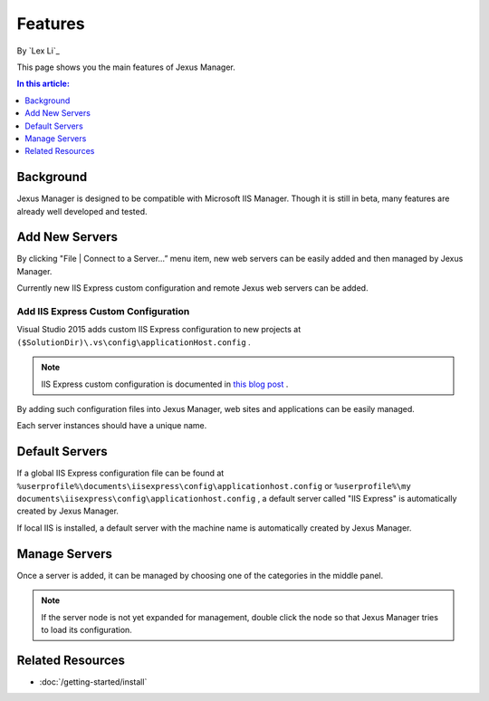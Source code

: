 Features
========

By `Lex Li`_

This page shows you the main features of Jexus Manager.

.. contents:: In this article:
  :local:
  :depth: 1

Background
----------
Jexus Manager is designed to be compatible with Microsoft IIS Manager. Though it is still in beta, many features are already well developed and tested.

Add New Servers
---------------
By clicking "File | Connect to a Server…” menu item, new web servers can be easily added and then managed by Jexus Manager.

.. image:: _static/add_server_types.png

Currently new IIS Express custom configuration and remote Jexus web servers can be added.

Add IIS Express Custom Configuration
^^^^^^^^^^^^^^^^^^^^^^^^^^^^^^^^^^^^
Visual Studio 2015 adds custom IIS Express configuration to new projects at ``($SolutionDir)\.vs\config\applicationHost.config`` .

.. note:: IIS Express custom configuration is documented in `this blog post <http://blogs.msdn.com/b/webdev/archive/2015/04/29/new-asp-net-features-and-fixes-in-visual-studio-2015-rc.aspx>`_ .


.. image:: _static/add_server_iis_express_file.png

By adding such configuration files into Jexus Manager, web sites and applications can be easily managed.

.. image:: _static/add_server_name.png

Each server instances should have a unique name.

Default Servers
---------------
If a global IIS Express configuration file can be found at ``%userprofile%\documents\iisexpress\config\applicationhost.config`` or 
``%userprofile%\my documents\iisexpress\config\applicationhost.config`` , a default server called "IIS Express" is automatically 
created by Jexus Manager.

If local IIS is installed, a default server with the machine name is automatically created by Jexus Manager.

Manage Servers
--------------
Once a server is added, it can be managed by choosing one of the categories in the middle panel.

.. image:: /_static/jexus.png

.. note:: If the server node is not yet expanded for management, double click the node so that Jexus Manager tries to load its configuration.

Related Resources
-----------------

- :doc:`/getting-started/install`
